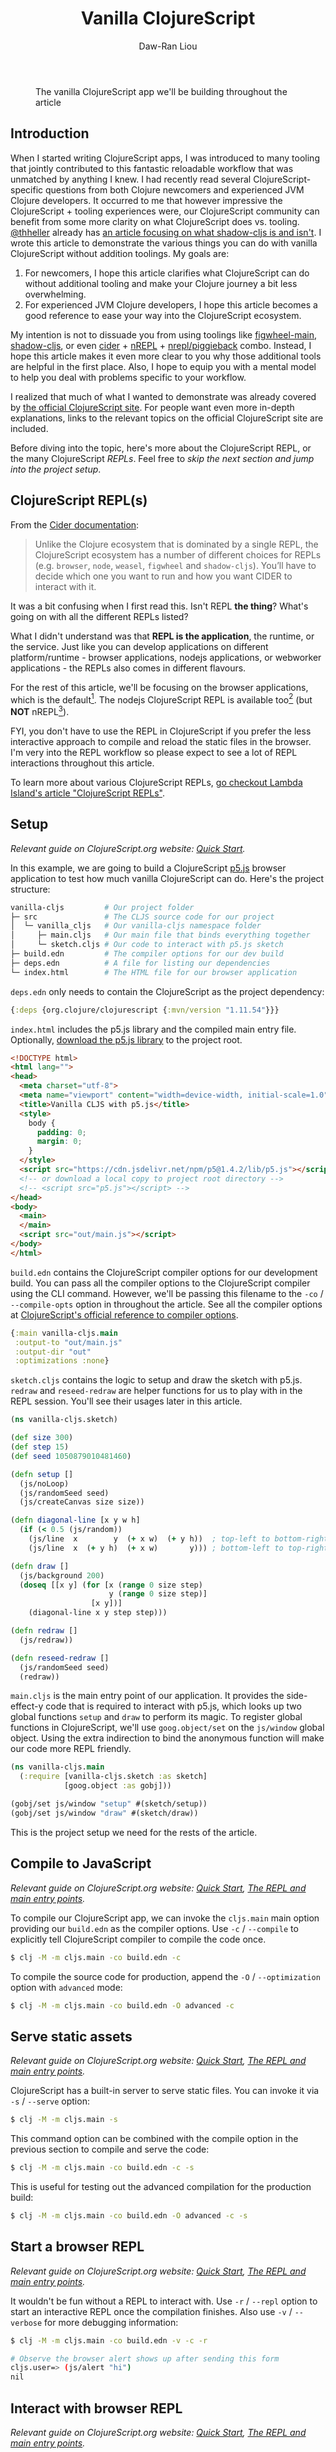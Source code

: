 #+TITLE: Vanilla ClojureScript
#+AUTHOR: Daw-Ran Liou
#+STARTUP: showall

#+ATTR_HTML: :alt On-demand component re-rendering
#+CAPTION: The vanilla ClojureScript app we'll be building throughout the article
[[file:/images/vanilla-cljs-4.gif]]

** Framework                                                       :noexport:
:PROPERTIES:
:VISIBILITY: folded
:END:
*** Message
- CLJS seems very magical when I first started
- CLJS tooling is very confusing.
  - Why do we need various types of REPLs?
    - Browser repl
    - nREPL
    - Node?
  - What's nrepl/piggieback?
  - shadow-cljs, lein-figwheel, figwheel-main?
- Clarify the roles or CLJS compiler and its toolings
**** Information
- The role of CLJS the compiler + tooling
- The role of CLJS tooling
**** Intention
- Help newcomers get into CLJS development
- Help experienced JVM Clojure devs get into CLJS development
*** Reader
**** Rapport
**** Order
** Introduction

When I started writing ClojureScript apps, I was introduced to many tooling that
jointly contributed to this fantastic reloadable workflow that was unmatched by
anything I knew. I had recently read several ClojureScript-specific questions
from both Clojure newcomers and experienced JVM Clojure developers. It occurred
to me that however impressive the ClojureScript + tooling experiences were, our
ClojureScript community can benefit from some more clarity on what ClojureScript
does vs. tooling.  [[https://twitter.com/thheller][@thheller]] already has [[https://code.thheller.com/blog/shadow-cljs/2019/03/01/what-shadow-cljs-is-and-isnt.html][an article focusing on what shadow-cljs
is and isn't]].  I wrote this article to demonstrate the various things you can do
with vanilla ClojureScript without addition toolings. My goals are:

1. For newcomers, I hope this article clarifies what ClojureScript can do
   without additional tooling and make your Clojure journey a bit less
   overwhelming.
2. For experienced JVM Clojure developers, I hope this article becomes a good
   reference to ease your way into the ClojureScript ecosystem.

My intention is not to dissuade you from using toolings like [[https://figwheel.org/][figwheel-main]],
[[https://shadow-cljs.github.io/docs/UsersGuide.html][shadow-cljs]], or even [[https://cider.mx/][cider]] + [[https://nrepl.org/nrepl/index.html][nREPL]] + [[https://github.com/nrepl/piggieback][nrepl/piggieback]] combo.  Instead, I hope
this article makes it even more clear to you why those additional tools are
helpful in the first place.  Also, I hope to equip you with a mental model to
help you deal with problems specific to your workflow.

I realized that much of what I wanted to demonstrate was already covered by [[https://clojurescript.org/][the
official ClojureScript site]].  For people want even more in-depth explanations,
links to the relevant topics on the official ClojureScript site are included.

Before diving into the topic, here's more about the ClojureScript REPL, or the
many ClojureScript /REPLs/.  Feel free to [[Setup][skip the next section and jump into
the project setup]].

** ClojureScript REPL(s)

From the [[https://docs.cider.mx/cider/cljs/overview.html][Cider documentation]]:

#+begin_quote
Unlike the Clojure ecosystem that is dominated by a single REPL, the
ClojureScript ecosystem has a number of different choices for REPLs
(e.g. =browser=, =node=, =weasel=, =figwheel= and =shadow-cljs=).  You’ll have
to decide which one you want to run and how you want CIDER to interact with it.
#+end_quote

It was a bit confusing when I first read this.  Isn't REPL *the thing*?  What's
going on with all the different REPLs listed?

What I didn't understand was that *REPL is the application*, the runtime, or the
service.  Just like you can develop applications on different platform/runtime -
browser applications, nodejs applications, or webworker applications - the REPLs
also comes in different flavours.

For the rest of this article, we'll be focusing on the browser applications,
which is the default[fn:1].  The nodejs ClojureScript REPL is available
too[fn:2] (but *NOT* nREPL[fn:3]).

FYI, you don't have to use the REPL in ClojureScript if you prefer the less
interactive approach to compile and reload the static files in the browser.  I'm
very into the REPL workflow so please expect to see a lot of REPL interactions
throughout this article.

To learn more about various ClojureScript REPLs, [[https://lambdaisland.com/guides/clojure-repls/clojurescript-repls][go checkout Lambda Island's
article "ClojureScript REPLs"]].

#+ATTR_HTML: :alt A screenshot of our p5.js sketch application
#+ATTR_HTML: :width 100 :height 100
[[file:/images/vanilla-cljs-sketch.png]]

[fn:1] You can check the =cljs.main= options:
#+begin_src bash
$ clj -M -m cljs.main --help

[...]
   -t, --target name          The JavaScript target. Configures environment
                              bootstrap and defaults to browser. Supported
                              values: node or nodejs, webworker, bundle, none
[...]
#+end_src

[fn:2] Here's a short example of a Node.js REPL:
#+begin_src bash
$ clj -M -m cljs.main --target nodejs --repl
#+end_src
#+begin_src clojure
  (def http (js/require "http"))          ; Or (require '["http"])

  (defn handler [req res]
    (set! (.-statusCode res) 200)
    (.setHeader res "Content-Type" "text/plain")
    (.end res "Hello from nodejs REPL!"))

  (def server
    (.createServer http
                   ;; Extra indirection to allow redefining handler on-the-fly
                   (fn [req res]
                     (handler req res))))

  (.listen server 3000 "127.0.0.1"
           #(js/console.log "Server listening at http://127.0.0.1:3000"))
#+end_src

[fn:3] What about the nREPL?  Strictly speaking, [[https://groups.google.com/g/clojure-dev/c/Dl3Stw5iRVA/m/IHoVWiJz5UIJ][an nREPL isn't a REPL]].  nREPL
is an network layer that communicates between a live Clojure REPL environment
and the tooling.

** Setup

/Relevant guide on ClojureScript.org website: [[https://clojurescript.org/guides/quick-start][Quick Start]]./

In this example, we are going to build a ClojureScript [[https://p5js.org/][p5.js]] browser application
to test how much vanilla ClojureScript can do.  Here's the project structure:

#+begin_src bash
  vanilla-cljs         # Our project folder
  ├─ src               # The CLJS source code for our project
  │  └─ vanilla_cljs   # Our vanilla-cljs namespace folder
  │     ├─ main.cljs   # Our main file that binds everything together
  │     └─ sketch.cljs # Our code to interact with p5.js sketch
  ├─ build.edn         # The compiler options for our dev build
  ├─ deps.edn          # A file for listing our dependencies
  └─ index.html        # The HTML file for our browser application
#+end_src

=deps.edn= only needs to contain the ClojureScript as the project dependency:

#+begin_src clojure
  {:deps {org.clojure/clojurescript {:mvn/version "1.11.54"}}}
#+end_src

=index.html= includes the p5.js library and the compiled main entry file.
Optionally, [[https://p5js.org/download/][download the p5.js library]] to the project root.

#+begin_src html
  <!DOCTYPE html>
  <html lang="">
  <head>
    <meta charset="utf-8">
    <meta name="viewport" content="width=device-width, initial-scale=1.0">
    <title>Vanilla CLJS with p5.js</title>
    <style>
      body {
        padding: 0;
        margin: 0;
      }
    </style>
    <script src="https://cdn.jsdelivr.net/npm/p5@1.4.2/lib/p5.js"></script>
    <!-- or download a local copy to project root directory -->
    <!-- <script src="p5.js"></script> -->
  </head>
  <body>
    <main>
    </main>
    <script src="out/main.js"></script>
  </body>
  </html>
#+end_src

=build.edn= contains the ClojureScript compiler options for our development
build.  You can pass all the compiler options to the ClojureScript compiler
using the CLI command.  However, we'll be passing this filename to the =-co= /
=--compile-opts= option in throughout the article.  See all the compiler options
at [[https://clojurescript.org/reference/compiler-options][ClojureScript's official reference to compiler options]].

#+begin_src clojure
  {:main vanilla-cljs.main
   :output-to "out/main.js"
   :output-dir "out"
   :optimizations :none}
#+end_src

=sketch.cljs= contains the logic to setup and draw the sketch with p5.js.
=redraw= and =reseed-redraw= are helper functions for us to play with in the
REPL session.  You'll see their usages later in this article.

#+begin_src clojure
  (ns vanilla-cljs.sketch)

  (def size 300)
  (def step 15)
  (def seed 1050879010481460)

  (defn setup []
    (js/noLoop)
    (js/randomSeed seed)
    (js/createCanvas size size))

  (defn diagonal-line [x y w h]
    (if (< 0.5 (js/random))
      (js/line  x        y  (+ x w)  (+ y h))  ; top-left to bottom-right
      (js/line  x  (+ y h)  (+ x w)       y))) ; bottom-left to top-right

  (defn draw []
    (js/background 200)
    (doseq [[x y] (for [x (range 0 size step)
                        y (range 0 size step)]
                    [x y])]
      (diagonal-line x y step step)))

  (defn redraw []
    (js/redraw))

  (defn reseed-redraw []
    (js/randomSeed seed)
    (redraw))
#+end_src

=main.cljs= is the main entry point of our application.  It provides the
side-effect-y code that is required to interact with p5.js, which looks up two
global functions =setup= and =draw= to perform its magic.  To register global
functions in ClojureScript, we'll use =goog.object/set= on the =js/window=
global object.  Using the extra indirection to bind the anonymous function will
make our code more REPL friendly.

#+begin_src clojure
  (ns vanilla-cljs.main
    (:require [vanilla-cljs.sketch :as sketch]
              [goog.object :as gobj]))

  (gobj/set js/window "setup" #(sketch/setup))
  (gobj/set js/window "draw" #(sketch/draw))
#+end_src

This is the project setup we need for the rests of the article.

** Compile to JavaScript

/Relevant guide on ClojureScript.org website: [[https://clojurescript.org/guides/quick-start][Quick Start]], [[https://clojurescript.org/reference/repl-and-main][The REPL and main
entry points]]./

To compile our ClojureScript app, we can invoke the =cljs.main= main option
providing our =build.edn= as the compiler options.  Use =-c= / =--compile= to
explicitly tell ClojureScript compiler to compile the code once.

#+begin_src bash
  $ clj -M -m cljs.main -co build.edn -c
#+end_src

To compile the source code for production, append the =-O= / =--optimization=
option with =advanced= mode:

#+begin_src bash
  $ clj -M -m cljs.main -co build.edn -O advanced -c
#+end_src

** Serve static assets

/Relevant guide on ClojureScript.org website: [[https://clojurescript.org/guides/quick-start][Quick Start]], [[https://clojurescript.org/reference/repl-and-main][The REPL and main
entry points]]./

ClojureScript has a built-in server to serve static files.  You can invoke it
via =-s= / =--serve= option:

#+begin_src bash
  $ clj -M -m cljs.main -s
#+end_src

This command option can be combined with the compile option in the previous
section to compile and serve the code:

#+begin_src bash
  $ clj -M -m cljs.main -co build.edn -c -s
#+end_src

This is useful for testing out the advanced compilation for the production
build:

#+begin_src bash
  $ clj -M -m cljs.main -co build.edn -O advanced -c -s
#+end_src

** Start a browser REPL

/Relevant guide on ClojureScript.org website: [[https://clojurescript.org/guides/quick-start][Quick Start]], [[https://clojurescript.org/reference/repl-and-main][The REPL and main
entry points]]./

It wouldn't be fun without a REPL to interact with.  Use =-r= / =--repl= option
to start an interactive REPL once the compilation finishes.  Also use =-v= /
=--verbose= for more debugging information:

#+begin_src bash
  $ clj -M -m cljs.main -co build.edn -v -c -r

  # Observe the browser alert shows up after sending this form
  cljs.user=> (js/alert "hi")
  nil
#+end_src

** Interact with browser REPL

/Relevant guide on ClojureScript.org website: [[https://clojurescript.org/guides/quick-start][Quick Start]], [[https://clojurescript.org/reference/repl-and-main][The REPL and main
entry points]]./

#+ATTR_HTML: :alt This is a gif of live-redrawing the sketch from the REPL
#+CAPTION: Live-updating the sketch from the REPL
[[file:/images/vanilla-cljs-1.gif]]

Just like in JVM Clojure that you can redefine Vars on-the-fly in a REPL
session, you can also do it in ClojureScript.  First we can try typing directly
into the REPL.  Using the =redraw= helper function, each time the random number
generator will give a different sketch.  We can also use the =reseed-redraw=
function to reset the random seed and thus put the random number generator state
back to the first drawing.  Changing the step size Var will give you a different
result too.

#+begin_src clojure
  cljs.user=> (in-ns 'vanilla-cljs.sketch)
  nil
  vanilla-cljs.sketch=> (redraw)          ; Generate a new sketch
  nil
  vanilla-cljs.sketch=> (redraw)          ; Generate a new sketch
  nil
  vanilla-cljs.sketch=> (redraw)          ; Generate a new sketch
  nil
  vanilla-cljs.sketch=> (reseed-redraw)   ; Reset the sketch
  nil
  vanilla-cljs.sketch=> step              ; Check the original step size
  15
  vanilla-cljs.sketch=> (set! step 30)    ; Double the step size
  30
  vanilla-cljs.sketch=> (reseed-redraw)   ; Redraw with the new step size
  nil
#+end_src

** Recompile ClojureScript from REPL

/Relevant guide on ClojureScript.org website: [[https://clojurescript.org/guides/quick-start][Quick Start]], [[https://clojurescript.org/reference/repl-and-main][The REPL and main
entry points]]./

#+ATTR_HTML: :alt Reload and recompile the whole namespace to persist changes
#+CAPTION: Reload/recompile code from the REPL
[[file:/images/vanilla-cljs-2.gif]]

Typing into the REPL is fine.  However, redefining the step size Var will not
persist when the page gets reloaded.  Everything typed into the REPL directly
will only affect the current REPL session.  This is great for exploration but
when we need to codify our work, we'll need a slightly different workflow.
Thankfully, we can also reload/recompile code from within the REPL.  For
example, let's double the =step= size to =30= in =sketch.cljs=
file:

#+begin_src clojure
  (def step 30)                           ; This was 15
#+end_src

We can then reload the file and see the code gets recompiled:

#+begin_src clojure
  vanilla-cljs.sketch=> (require 'vanilla-cljs.main :reload)
  Compiling /home/dawran/projects/vanilla-cljs/src/vanilla_cljs/sketch.cljs to out/vanilla_cljs/sketch.js
  Copying file:/home/dawran/projects/vanilla-cljs/src/vanilla_cljs/sketch.cljs to out/vanilla_cljs/sketch.cljs
  nil
#+end_src

Now, refresh the page and you should see the new step size is used to draw the
sketch.

#+begin_quote
Note: I think =(require 'vanilla-cljs.main :reload)= automatically recompiled
all the transitive dependencies.  However, I'm not sure if this is guaranteed.
If this doesn't work, reload with =(require 'vanilla-cljs.sketch :reload)= to be
more specific.
#+end_quote

** Bundle with NPM dependencies

/Relevant guide on ClojureScript.org website: [[https://clojurescript.org/guides/webpack][Webpack]]./

Unlike how we added the p5.js dependency as a static file and serve it directly,
when you start having npm dependencies for browser applications, we need tools
to bundle up the JS files so the browser can load them.  ClojureScript can
integrate with Webpack to bundle our app with a few changes.  But first, you
need to install node.js and Webpack.

#+begin_src bash
  $ echo "{}" > package.json
  $ npm install --save-dev webpack webpack-cli
#+end_src

In this example, we'll install react and react-dom as the npm dependencies:

#+begin_src bash
  npm install --save react react-dom
#+end_src

Modify the =build.edn= to the =:bundle= target:

#+begin_src clojure
  {:main vanilla-cljs.main
   :optimizations :none
   :output-to "out/index.js"
   :output-dir "out"
   :target :bundle
   :bundle-cmd {:none ["npx" "webpack" "./out/index.js" "-o" "out" "--mode=development"]
                :default ["npx" "webpack" "./out/index.js" "-o" "out"]}
   :closure-defines {cljs.core/*global* "window"}} ;; needed for advanced
#+end_src

Next, to make our lives easier, I'll cheat and introduce a ClojureScript
dependency - reagent to our project.  (Sorry this is no longer truly vanilla
ClojureScript anymore!)  Update the =deps.edn= to:

#+begin_src clojure
  {:deps {org.clojure/clojurescript {:mvn/version "1.11.54"}
          reagent/reagent {:mvn/version "1.1.1"
                           ;; Exclude these since we're providing our own
                           ;; react/react-dom from npm.
                           :exclusions [cljsjs/react cljsjs/react-dom]}}}
#+end_src

Then we can update the =main.cljs= to:

#+begin_src clojure
  (ns vanilla-cljs.main
    (:require
     [goog.dom :as gdom]
     [goog.object :as gobj]
     [reagent.core :as r]
     [reagent.dom :as dom]
     [vanilla-cljs.sketch :as sketch]))

  (defn canvas-control []
    (let [state (r/atom sketch/step)]
      (fn []
        [:div
         [:label {:for "step"} "Step size:"]
         [:input {:type "number"
                  :id "step"
                  :name "step"
                  :min "5"
                  :max "300"
                  :value @state
                  :on-change (fn [event]
                               (reset! state
                                       (js/parseInt
                                        (gobj/getValueByKeys event
                                                             "target"
                                                             "value"))))}]
         [:br]
         [:input {:type "button"
                 :value "Redraw"
                  :on-click (fn [_evt]
                              (set! sketch/step @state)
                              (sketch/redraw))}]
         [:br]
         [:input {:type "button"
                  :value "Reseed + Redraw"
                  :on-click (fn [_evt]
                              (set! sketch/step @state)
                              (sketch/reseed-redraw))}]])))

  (defn mount []
    (dom/render [canvas-control] (gdom/getElement "app")))

  ;; This only runs once when the page loads.
  (defonce start-up
    (do
      (gobj/set js/window "setup" #(sketch/setup))
      (gobj/set js/window "draw" #(sketch/draw))
      (mount)
      true))
#+end_src

You can now build the app again.  Now you have UI buttons to interact with the
p5.js sketch:

#+begin_src bash
  # Compile dev build and launch REPL
  $ clj -M -m cljs.main -co build.edn -v -c -r
  # Compile prod build and serve the static files
  $ clj -M -m cljs.main -co build.edn -O advanced -v -c -s
#+end_src

#+ATTR_HTML: :alt An browser app with controls to redraw the sketch
#+CAPTION: Using React component to update the p5.js sketch.
[[file:/images/vanilla-cljs-3.gif]]

The UI code is reload-able on demand via invoking the =mount= function.  Notice
the component local state, the step size input, is preserved on component
re-rendering.

#+ATTR_HTML: :alt On-demand component re-rendering
#+CAPTION: The vanilla ClojureScript app we'll be building throughout the article
[[file:/images/vanilla-cljs-4.gif]]

** Conclusion

It's pretty amazing how much things the vanilla ClojureScript can do - compiling
code, bundling NPM packages, connecting to a browser, plus other capabilities
didn't get included in this article (e.g. [[https://clojurescript.org/guides/externs][Inferred Externs]] and [[https://clojurescript.org/guides/code-splitting][Code Splitting]])!
Experienced people might already noticed what vanilla ClojureScript doesn't do:

1. Hot-code reloading - this is where tooling like figwheel-main or shadow-cljs
   shines.
2. Editor integration - This is where nREPL, piggieback, and cider are useful.

Thanks for reading!  I hope you find this article and the demos useful.  Feel
free to give me your feedback.  Here is [[https://dawranliou.com/contact/][a list of my public contact channels]].
Cheers!

** Externs - interfacing third party JavaScript libraries          :noexport:
1.10.238

https://clojurescript.org/guides/externs

** Code split                                                      :noexport:
1.10.238

https://clojurescript.org/guides/code-splitting

** Hot-code reloading                                              :noexport:
Figwheel-main

** References
- [[https://clojurescript.org][ClojureScript official website]]
- [[https://clojurescript.org/guides/quick-start][ClojureScript - Quick Start]]
- [[https://clojurescript.org/guides/webpack][ClojureScript - Webpack]]
- [[https://clojurescript.org/reference/compiler-options][ClojureScript - Compiler Options]]
- [[https://lambdaisland.com/guides/clojure-repls/clojurescript-repls][Lambda Island - ClojureScript REPLs]]
- [[https://code.thheller.com/blog/shadow-cljs/2019/03/01/what-shadow-cljs-is-and-isnt.html][What shadow-cljs is and isn't]]
- [[https://figwheel.org/docs/][Figwheel-main Documentations]]
- [[https://groups.google.com/g/clojure-dev/c/Dl3Stw5iRVA/m/IHoVWiJz5UIJ][Rich Hickey on nREPL misnomer]]
